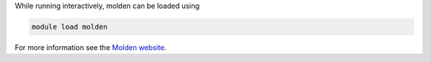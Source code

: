 


While running interactively, molden can be loaded using

.. code-block:: bash

  module load molden

For more information see the `Molden website <http://www.cmbi.ru.nl/molden/molden.html>`_.
